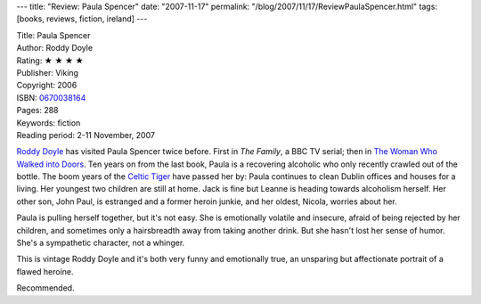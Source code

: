 ---
title: "Review: Paula Spencer"
date: "2007-11-17"
permalink: "/blog/2007/11/17/ReviewPaulaSpencer.html"
tags: [books, reviews, fiction, ireland]
---



.. image:: https://images-na.ssl-images-amazon.com/images/P/0670038164.01.MZZZZZZZ.jpg
    :alt: Paula Spencer
    :target: http://www.elliottbaybook.com/product/info.jsp?isbn=0670038164
    :class: right-float

| Title: Paula Spencer
| Author: Roddy Doyle
| Rating: ★ ★ ★ ★ 
| Publisher: Viking
| Copyright: 2006
| ISBN: `0670038164 <http://www.elliottbaybook.com/product/info.jsp?isbn=0670038164>`_
| Pages: 288
| Keywords: fiction
| Reading period: 2-11 November, 2007

`Roddy Doyle`_ has visited Paula Spencer twice before.
First in *The Family*, a BBC TV serial;
then in `The Woman Who Walked into Doors`_.
Ten years on from the last book, Paula is a recovering alcoholic
who only recently crawled out of the bottle.
The boom years of the `Celtic Tiger`_ have passed her by:
Paula continues to clean Dublin offices and houses for a living.
Her youngest two children are still at home.
Jack is fine but Leanne is heading towards alcoholism herself.
Her other son, John Paul, is estranged and a former heroin junkie,
and her oldest, Nicola, worries about her.

Paula is pulling herself together, but it's not easy.
She is emotionally volatile and insecure,
afraid of being rejected by her children,
and sometimes only a hairsbreadth away from taking another drink.
But she hasn't lost her sense of humor.
She's a sympathetic character, not a whinger.

This is vintage Roddy Doyle and it's both very funny and emotionally true,
an unsparing but affectionate portrait of a flawed heroine.

Recommended.

.. _Roddy Doyle:
    http://en.wikipedia.org/wiki/Roddy_Doyle
.. _The Woman Who Walked into Doors:
    http://www.elliottbaybook.com/product/info.jsp?isbn=0140255125
.. _Celtic Tiger:
    /blog/2007/01/14/TaFuckAllGaeilgeAgam.html

.. _permalink:
    /blog/2007/11/17/ReviewPaulaSpencer.html
